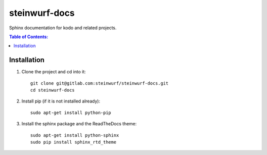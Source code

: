 steinwurf-docs
==============

Sphinx documentation for kodo and related projects.

.. contents:: Table of Contents:
   :local:

Installation
------------

#. Clone the project and cd into it::

    git clone git@gitlab.com:steinwurf/steinwurf-docs.git
    cd steinwurf-docs

#. Install pip (if it is not installed already)::

    sudo apt-get install python-pip

#. Install the sphinx package and the ReadTheDocs theme::

    sudo apt-get install python-sphinx
    sudo pip install sphinx_rtd_theme
